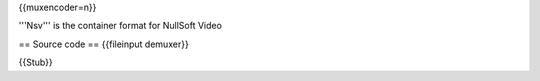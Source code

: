 {{muxencoder=n}}

'''Nsv''' is the container format for NullSoft Video

== Source code == {{fileinput demuxer}}

{{Stub}}
